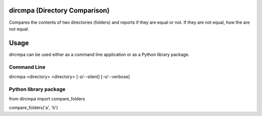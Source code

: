 
dircmpa (Directory Comparison)
==============================

Compares the contents of two directories (folders) and reports if they are equal or not.
If they are not equal, how the are not equal.

Usage
=====

dircmpa can be used either as a command line application or as a Python library package.

Command Line
------------

dircmpa <directory> <directory> [-s/--silent] [-v/--verbose]


Python library package
----------------------

.. code:: python
from dircmpa import compare_folders

compare_folders('a', 'b')
